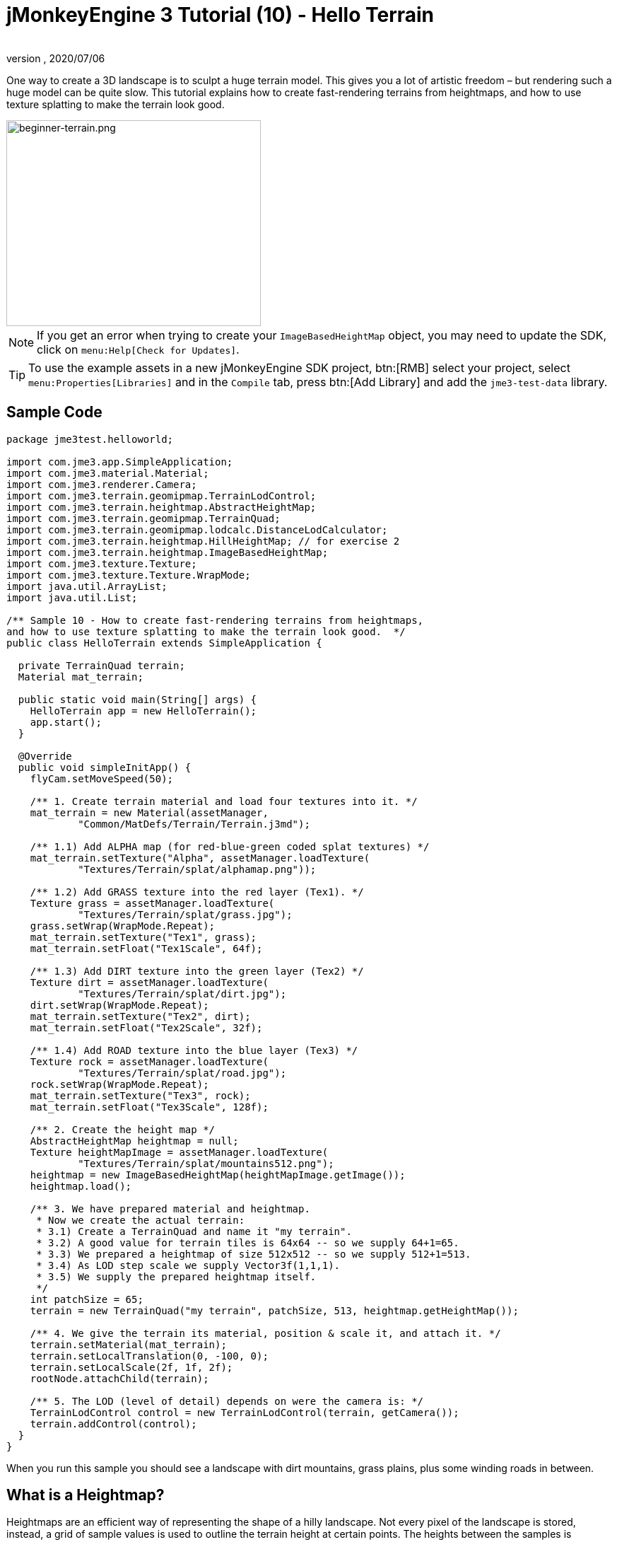 = jMonkeyEngine 3 Tutorial (10) - Hello Terrain
:author:
:revnumber:
:revdate: 2020/07/06
:keywords: beginner, heightmap, documentation, terrain, texture


One way to create a 3D landscape is to sculpt a huge terrain model. This gives you a lot of artistic freedom – but rendering such a huge model can be quite slow. This tutorial explains how to create fast-rendering terrains from heightmaps, and how to use texture splatting to make the terrain look good.


image::jme3/beginner/beginner-terrain.png[beginner-terrain.png,360,291,align="center"]


[NOTE]
====
If you get an error when trying to create your `ImageBasedHeightMap` object, you may need to update the SDK, click on `menu:Help[Check for Updates]`.
====

[TIP]
====
To use the example assets in a new jMonkeyEngine SDK project, btn:[RMB] select your project, select `menu:Properties[Libraries]` and in  the `Compile` tab, press btn:[Add Library] and add the `jme3-test-data` library.
====



== Sample Code

[source,java]
----
package jme3test.helloworld;

import com.jme3.app.SimpleApplication;
import com.jme3.material.Material;
import com.jme3.renderer.Camera;
import com.jme3.terrain.geomipmap.TerrainLodControl;
import com.jme3.terrain.heightmap.AbstractHeightMap;
import com.jme3.terrain.geomipmap.TerrainQuad;
import com.jme3.terrain.geomipmap.lodcalc.DistanceLodCalculator;
import com.jme3.terrain.heightmap.HillHeightMap; // for exercise 2
import com.jme3.terrain.heightmap.ImageBasedHeightMap;
import com.jme3.texture.Texture;
import com.jme3.texture.Texture.WrapMode;
import java.util.ArrayList;
import java.util.List;

/** Sample 10 - How to create fast-rendering terrains from heightmaps,
and how to use texture splatting to make the terrain look good.  */
public class HelloTerrain extends SimpleApplication {

  private TerrainQuad terrain;
  Material mat_terrain;

  public static void main(String[] args) {
    HelloTerrain app = new HelloTerrain();
    app.start();
  }

  @Override
  public void simpleInitApp() {
    flyCam.setMoveSpeed(50);

    /** 1. Create terrain material and load four textures into it. */
    mat_terrain = new Material(assetManager,
            "Common/MatDefs/Terrain/Terrain.j3md");

    /** 1.1) Add ALPHA map (for red-blue-green coded splat textures) */
    mat_terrain.setTexture("Alpha", assetManager.loadTexture(
            "Textures/Terrain/splat/alphamap.png"));

    /** 1.2) Add GRASS texture into the red layer (Tex1). */
    Texture grass = assetManager.loadTexture(
            "Textures/Terrain/splat/grass.jpg");
    grass.setWrap(WrapMode.Repeat);
    mat_terrain.setTexture("Tex1", grass);
    mat_terrain.setFloat("Tex1Scale", 64f);

    /** 1.3) Add DIRT texture into the green layer (Tex2) */
    Texture dirt = assetManager.loadTexture(
            "Textures/Terrain/splat/dirt.jpg");
    dirt.setWrap(WrapMode.Repeat);
    mat_terrain.setTexture("Tex2", dirt);
    mat_terrain.setFloat("Tex2Scale", 32f);

    /** 1.4) Add ROAD texture into the blue layer (Tex3) */
    Texture rock = assetManager.loadTexture(
            "Textures/Terrain/splat/road.jpg");
    rock.setWrap(WrapMode.Repeat);
    mat_terrain.setTexture("Tex3", rock);
    mat_terrain.setFloat("Tex3Scale", 128f);

    /** 2. Create the height map */
    AbstractHeightMap heightmap = null;
    Texture heightMapImage = assetManager.loadTexture(
            "Textures/Terrain/splat/mountains512.png");
    heightmap = new ImageBasedHeightMap(heightMapImage.getImage());
    heightmap.load();

    /** 3. We have prepared material and heightmap.
     * Now we create the actual terrain:
     * 3.1) Create a TerrainQuad and name it "my terrain".
     * 3.2) A good value for terrain tiles is 64x64 -- so we supply 64+1=65.
     * 3.3) We prepared a heightmap of size 512x512 -- so we supply 512+1=513.
     * 3.4) As LOD step scale we supply Vector3f(1,1,1).
     * 3.5) We supply the prepared heightmap itself.
     */
    int patchSize = 65;
    terrain = new TerrainQuad("my terrain", patchSize, 513, heightmap.getHeightMap());

    /** 4. We give the terrain its material, position & scale it, and attach it. */
    terrain.setMaterial(mat_terrain);
    terrain.setLocalTranslation(0, -100, 0);
    terrain.setLocalScale(2f, 1f, 2f);
    rootNode.attachChild(terrain);

    /** 5. The LOD (level of detail) depends on were the camera is: */
    TerrainLodControl control = new TerrainLodControl(terrain, getCamera());
    terrain.addControl(control);
  }
}
----

When you run this sample you should see a landscape with dirt mountains, grass plains, plus some winding roads in between.


== What is a Heightmap?

Heightmaps are an efficient way of representing the shape of a hilly landscape. Not every pixel of the landscape is stored, instead, a grid of sample values is used to outline the terrain height at certain points. The heights between the samples is interpolated.

In Java, a heightmap is a float array containing height values between 0f and 255f. Here is a very simple example of a terrain generated from a heightmap with 5x5=25 height values.

image:jme2/terrain-from-float-array.png[terrain-from-float-array.png,width="",height=""]

Important things to note:

*  Low values (e.g. 0 or 50) are valeys.
*  High values (e.g. 200, 255) are hills.
*  The heightmap only specifies a few points, and the engine interpolates the rest. Interpolation is more efficient than creating a model with several millions vertices.

When looking at Java data types to hold an array of floats between 0 and 255, the Image class comes to mind. Storing a terrain's height values as a grayscale image has one big advantage: The outcome is a very userfriendly, like a topographical map:

*  Low values (e.g. 0 or 50) are dark gray – these are valleys.
*  High values (e.g. 200, 255) are light grays – these are hills.

Look at the next screenshot: In the top left you see a 128x128 grayscale image (heightmap) that was used as a base to generate the depicted terrain. To make the hilly shape better visible, the mountain tops are colored white, valleys brown, and the areas inbetween green:

image:jme2/terrain-from-heightmap.png[terrain-from-heightmap.png,width="",height=""]

In a real game, you will want to use more complex and smoother terrains than the simple heightmaps shown here. Heightmaps typically have square sizes of 512x512 or 1024x1024, and contain hundred thousands to 1 million height values. No matter which size, the concept is the same as described here.


=== Looking at the Heightmap Code



The first step of terrain creation is the heightmap. You can create one yourself in any standard graphic application. Make sure it has the following properties:

*  The size must be square, and a power of two.
**  Examples: 128x128, 256x256, 512x512, 1024x1024

*  Color mode must be 255 grayscales.
**  Don't supply a color image, it will be interpreted as grayscale, with possibly weird results.

*  Save the map as a .jpg or .png image file

[.right.text-left]
image::jme3/beginner/mountains512.png[mountains512.png,128,128,align="right"]

The file `mountains512.png` that you see here is a typical example of an image heightmap.

Here is how you create the heightmap object in your jME code:

.  Create a Texture object.
.  Load your prepared heightmap image into the texture object.
.  Create an AbstractHeightmap object from an ImageBasedHeightMap. +
It requires an image from a JME Texture.
.  Load the heightmap.

[source,java]
----
    AbstractHeightMap heightmap = null;
    Texture heightMapImage = assetManager.loadTexture(
            "Textures/Terrain/splat/mountains512.png");
    heightmap = new ImageBasedHeightMap(heightMapImage.getImage());
    heightmap.load();

----


== What is Texture Splatting?

Previously you learned how to create a material for a simple shape such as a cube. All sides of the cube have the same color. You can apply the same material to a terrain, but then you have one big meadow, one big rock desert, etc. This is not always what you want.

Texture splatting allows you create a custom material, and '`paint textures`' on it like with a '`paint brush`'. This is very useful for terrains: As you see in the example here, you can paint a grass texture into the valleys, a dirt texture onto the mountains, and free-form roads inbetween.


[TIP]
====
The jMonkeyEngine SDK comes with a <<sdk/terrain_editor#,TerrainEditor plugin>>. Using the TerrainEditor plugin, you can sculpt the terrain with the mouse, and save the result as heightmap. You can paint textures on the terrain and the plugin saves the resulting splat textures as alphamap(s). The following paragraphs describe the manual process for you. You can choose to create the terrain by hand, or using the <<sdk/terrain_editor#,TerrainEditor plugin>>.
====


Splat textures are based on the `Terrain.j3md` material defintion. If you open the Terrain.j3md file, and look in the Material Parameters section, you see that you have several texture layers to paint on: `Tex1`, `Tex2`, `Tex3`, etc.

Before you can start painting, you have to make a few decisions:

.  Choose three textures. For example grass.jpg, dirt.jpg, and road.jpg. +
image:jme3/beginner/grass.jpg[grass.jpg,64,64] image:jme3/beginner/dirt.jpg[dirt.jpg,64,64] image:jme3/beginner/road.jpg[road.jpg,64,64]

.  You '`paint`' three texture layers by using three colors: Red, blue and, green. You arbitrarily decide that…
..  Red   is grass – red   is layer `Tex1`, so put the grass texture into Tex1.
..  Green is dirt  – green is layer `Tex2`, so put the dirt  texture into Tex2.
..  Blue  is roads – blue  is layer `Tex3`, so put the roads texture into Tex3.

Now you start painting the texture:

.  Make a copy of your terrains heightmap, `mountains512.png`. You want it as a reference for the shape of the landscape.
.  Name the copy `alphamap.png`.
.  Open `alphamap.png` in a graphic editor and switch the image mode to color image.
..  Paint the black valleys red – this will be the grass.
..  Paint the white hills green – this will be the dirt of the mountains.
..  Paint blue lines where you want roads to criss-cross the landscape.
.  The end result should look similar to this: +
image:jme3/beginner/mountains512.png[mountains512.png,64,64] &#8658;
 image:jme3/beginner/alphamap.png[alphamap.png,64,64]


=== Looking at the Texturing Code

As usual, you create a Material object. Base it on the Material Definition `Terrain.j3md` that is included in the jME3 framework.

[source,java]
----
Material mat_terrain = new Material(assetManager, "Common/MatDefs/Terrain/Terrain.j3md");
----

Load four textures into this material. The first one, `Alpha`, is the alphamap that you just created.

[source,java]
----
mat_terrain.setTexture("Alpha",
    assetManager.loadTexture("Textures/Terrain/splat/alphamap.png"));
----

The three other textures are the layers that you have previously decided to paint: grass, dirt, and road. You create texture objects and load the three textures as usual. Note how you assign them to their respective texture layers (Tex1, Tex2, and Tex3) inside the Material!

[source,java]
----
    /** 1.2) Add GRASS texture into the red layer (Tex1). */
    Texture grass = assetManager.loadTexture(
            "Textures/Terrain/splat/grass.jpg");
    grass.setWrap(WrapMode.Repeat);
    mat_terrain.setTexture("Tex1", grass);
    mat_terrain.setFloat("Tex1Scale", 64f);

    /** 1.3) Add DIRT texture into the green layer (Tex2) */
    Texture dirt = assetManager.loadTexture(
            "Textures/Terrain/splat/dirt.jpg");
    dirt.setWrap(WrapMode.Repeat);
    mat_terrain.setTexture("Tex2", dirt);
    mat_terrain.setFloat("Tex2Scale", 32f);

    /** 1.4) Add ROAD texture into the blue layer (Tex3) */
    Texture rock = assetManager.loadTexture(
            "Textures/Terrain/splat/road.jpg");
    rock.setWrap(WrapMode.Repeat);
    mat_terrain.setTexture("Tex3", rock);
    mat_terrain.setFloat("Tex3Scale", 128f);

----

The individual texture scales (e.g. `mat_terrain.setFloat("Tex3Scale", 128f);`) depend on the size of the textures you use.

*  You can tell you picked too small a scale if, for example, your road tiles appear like tiny grains of sand.
*  You can tell you picked too big a scale if, for example, the blades of grass look like twigs.

Use `setWrap(WrapMode.Repeat)` to make the small texture fill the wide area. If the repetition is too visible, try adjusting the respective `Tex*Scale` value.


== What is a Terrain?

Internally, the generated terrain mesh is broken down into tiles and blocks. This is an optimization to make culling easier. You do not need to worry about '`tiles`' and '`blocks`' too much, just use recommended values for now – 64 is a good start.

Let's assume you want to generate a 512x512 terrain. You already have created the heightmap object. Here are the steps that you perform everytime you create a new terrain.

Create a TerrainQuad with the following arguments:

.  Specify a name: E.g. `my terrain`.
.  Specify tile size: You want to terrain tiles of size 64x64, so you supply 64+1 = 65.
**  In general, 64 is a good starting value for terrain tiles.
.  Specify block size: Since you prepared a heightmap of size 512x512, you supply 512+1 = 513.
**  If you supply a block size of 2x the heightmap size (1024+1=1025), you get a stretched out, wider, flatter terrain.
**  If you supply a block size 1/2 the heightmap size (256+1=257), you get a smaller, more detailed terrain.
.  Supply the 512x512 heightmap object that you created.


=== Looking at the Terrain Code

Here's the code:

[source]
----
terrain = new TerrainQuad(
  "my terrain",               // name
  65,                         // tile size
  513,                        // block size
  heightmap.getHeightMap());  // heightmap

----

You have created the terrain object.

.  Remember to apply the created material:
+
[source,java]
----
terrain.setMaterial(mat_terrain);
----

.  Remember to attach the terrain to the rootNode.
+
[source,java]
----
rootNode.attachChild(terrain);

----

.  If needed, scale and translate the terrain object, just like any other Spatial.

[TIP]
====
Terrain.j3md is an unshaded material definition, so you do not need a light source. You can also use TerrainLighting.j3md plus a light, if you want a shaded terrain.
====


== What is LOD (Level of Detail)?

JME3 includes an optimization that adjusts the level of detail (LOD) of the rendered terrain depending on how close or far the camera is.

[source,java]
----

    TerrainLodControl control = new TerrainLodControl(terrain, getCamera());
    terrain.addControl(control);

----

Close parts of the terrain are rendered in full detail. Terrain parts that are further away are not clearly visible anyway, and JME3 improves performance by rendering them less detailed. This way you can afford to load huge terrains with no penalty caused by invisible details.


== Exercises


=== Exercise 1: Texture Layers

What happens when you swap two layers, for example `Tex1` and `Tex2`?

[source,java]
----

...
mat_terrain.setTexture("Tex2", grass);
...
mat_terrain.setTexture("Tex1", dirt);

----

You see it's easier to swap layers in the code, than to change the colors in the alphamap.


=== Exercise 2: Randomized Terrains

The following three lines generate the heightmap object based on your user-defined image:

[source,java]
----
    AbstractHeightMap heightmap = null;
    Texture heightMapImage = assetManager.loadTexture(
        "Textures/Terrain/splat/mountains512.png");
    heightmap = new ImageBasedHeightMap(heightMapImage.getImage());
----

Instead, you can also let JME3 generate a random landscape for you:

.  What result do you get when you replace the above three heightmap lines by the following lines and run the sample?
+
[source,java]
----

HillHeightMap heightmap = null;
HillHeightMap.NORMALIZE_RANGE = 100; // optional
try {
    heightmap = new HillHeightMap(513, 1000, 50, 100, (byte) 3); // byte 3 is a random seed
} catch (Exception ex) {
    ex.printStackTrace();
}
----

.  Change one parameter at a time, and the run the sample again. Note the differences. Can you find out which of the values has which effect on the generated terrain (look at the javadoc also)?
**  Which value controls the size?
***  What happens if the size is not a square number +1 ?
**  Which value controls the number of hills generated?
**  Which values control the size and steepness of the hills?
***  What happens if the min is bigger than or equal to max?
***  What happens if both min and max are small values (e.g. 10/20)?
***  What happens if both min and max are large values (e.g. 1000/1500)?
***  What happens if min and max are very close(e.g. 1000/1001, 20/21)? Very far apart (e.g. 10/1000)?

You see the variety of hilly landscapes that can be generated using this method.


[TIP]
====
For this exercise, you can keep using the splat Material from the sample code above. Just don't be surprised that the Material does not match the shape of the newly randomized landscape. If you want to generate real matching splat textures for randomized heightmaps, you need to write a custom method that, for example, creates an alphamap from the heightmap by replacing certain grayscales with certain RGB values.
====



=== Exercise 3: Solid Terrains

Can you combine what you learned here and in <<jme3/beginner/hello_collision#,Hello Collision>>, and <<jme3/advanced/terrain_collision#,make the terrain solid>>?


== Conclusion

You have learned how to create terrains that are more efficient than loading one giant model. You know how to generate random or create handmade heightmaps. You can add a LOD control to render large terrains faster. You are aware that you can combine what you learned about collision detection to make the terrain solid to a physical player. You are also able to texture a terrain “like a boss using layered Materials and texture splatting. You are aware that the jMonkeyEngine SDK provides a TerrainEditor that helps with most of these manual tasks.

Do you want to hear your players say '`ouch!`' when they bump into a wall or fall off a hill? Continue with learning <<jme3/beginner/hello_audio#,how to add sound>> to your game.

'''

See also:

*  <<jme3/advanced/terrain_collision#,Terrain Collision>>
*  <<jme3/advanced/terrain.html#, Advanced Terrain>>

